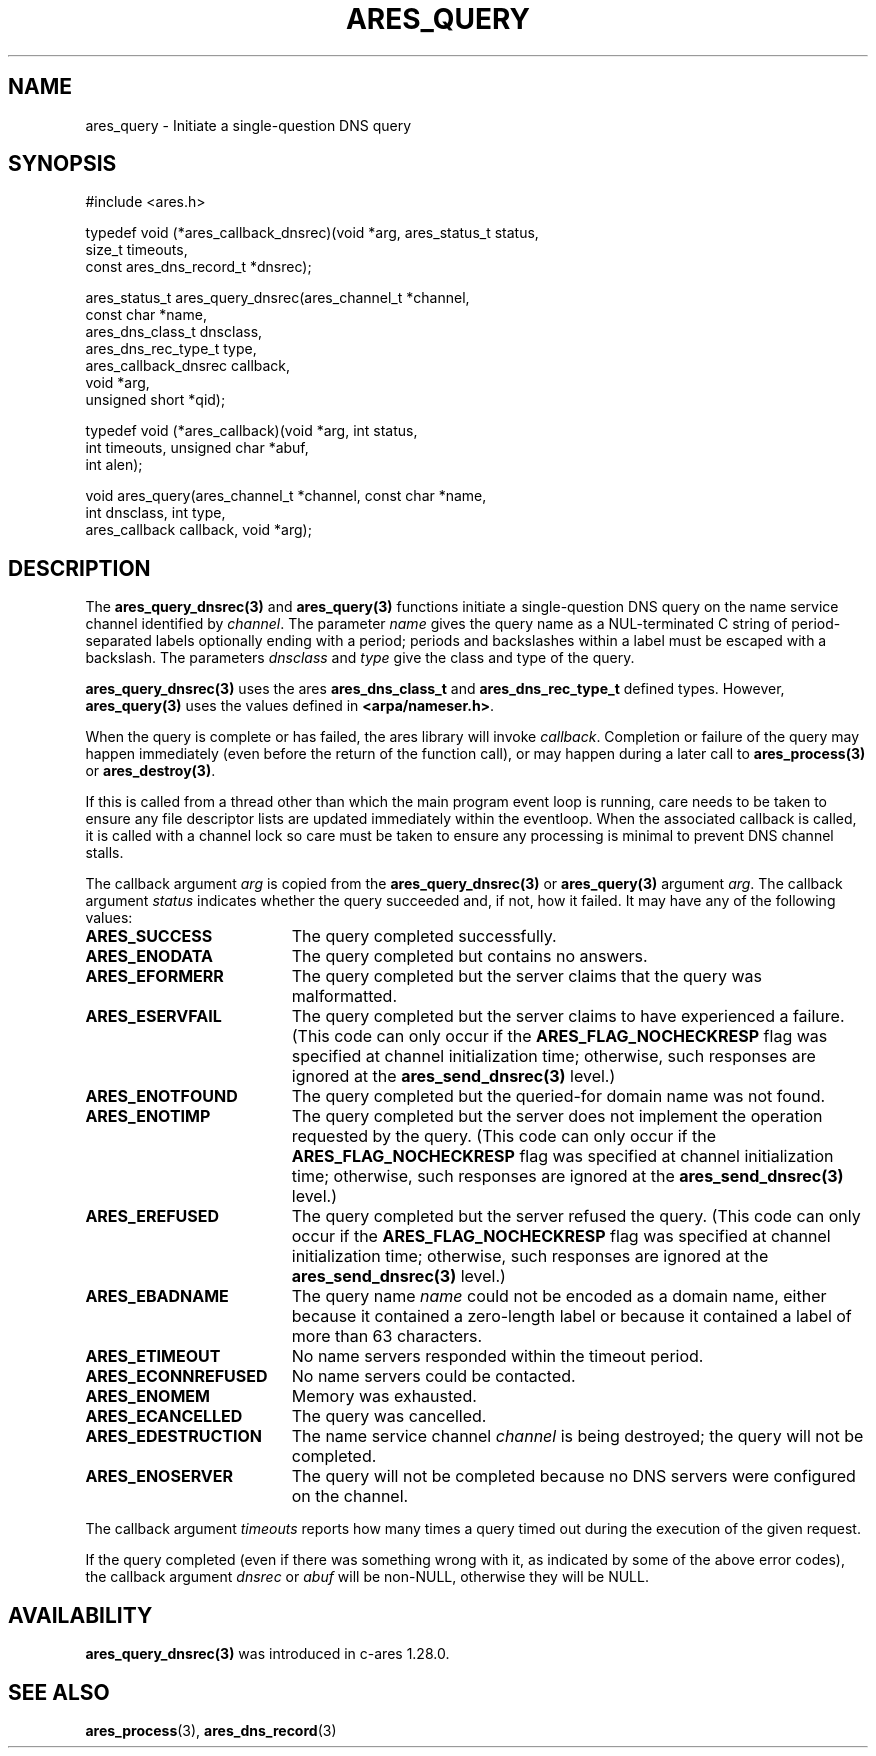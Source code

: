 .\"
.\" Copyright 1998 by the Massachusetts Institute of Technology.
.\" SPDX-License-Identifier: MIT
.\"
.TH ARES_QUERY 3 "24 July 1998"
.SH NAME
ares_query \- Initiate a single-question DNS query
.SH SYNOPSIS
.nf
#include <ares.h>

typedef void (*ares_callback_dnsrec)(void *arg, ares_status_t status,
                                     size_t timeouts,
                                     const ares_dns_record_t *dnsrec);

ares_status_t ares_query_dnsrec(ares_channel_t      *channel,
                                const char          *name,
                                ares_dns_class_t     dnsclass,
                                ares_dns_rec_type_t  type,
                                ares_callback_dnsrec callback,
                                void                *arg,
                                unsigned short      *qid);

typedef void (*ares_callback)(void *arg, int status,
                              int timeouts, unsigned char *abuf,
                              int alen);

void ares_query(ares_channel_t *channel, const char *name,
                int dnsclass, int type,
                ares_callback callback, void *arg);

.fi

.SH DESCRIPTION

The \fBares_query_dnsrec(3)\fP and \fBares_query(3)\fP functions initiate a
single-question DNS query on the name service channel identified by
.IR channel .
The parameter
.I name
gives the query name as a NUL-terminated C string of period-separated
labels optionally ending with a period; periods and backslashes within
a label must be escaped with a backslash.  The parameters
.I dnsclass
and
.I type
give the class and type of the query.

\fBares_query_dnsrec(3)\fP uses the ares \fBares_dns_class_t\fP and
\fBares_dns_rec_type_t\fP defined types.  However, \fBares_query(3)\fP uses
the values defined in \fB<arpa/nameser.h>\fP.

When the query is complete or has failed, the ares library will invoke
.IR callback .
Completion or failure of the query may happen immediately (even before the
return of the function call), or may happen during a later call to
\fBares_process(3)\fP or \fBares_destroy(3)\fP.

If this is called from a thread other than which the main program event loop is
running, care needs to be taken to ensure any file descriptor lists are updated
immediately within the eventloop.  When the associated callback is called,
it is called with a channel lock so care must be taken to ensure any processing
is minimal to prevent DNS channel stalls.

The callback argument
.I arg
is copied from the \fBares_query_dnsrec(3)\fP or \fBares_query(3)\fP argument
.IR arg .
The callback argument
.I status
indicates whether the query succeeded and, if not, how it failed.  It
may have any of the following values:
.TP 19
.B ARES_SUCCESS
The query completed successfully.
.TP 19
.B ARES_ENODATA
The query completed but contains no answers.
.TP 19
.B ARES_EFORMERR
The query completed but the server claims that the query was
malformatted.
.TP 19
.B ARES_ESERVFAIL
The query completed but the server claims to have experienced a
failure.  (This code can only occur if the
.B ARES_FLAG_NOCHECKRESP
flag was specified at channel initialization time; otherwise, such
responses are ignored at the \fBares_send_dnsrec(3)\fP level.)
.TP 19
.B ARES_ENOTFOUND
The query completed but the queried-for domain name was not found.
.TP 19
.B ARES_ENOTIMP
The query completed but the server does not implement the operation
requested by the query.  (This code can only occur if the
.B ARES_FLAG_NOCHECKRESP
flag was specified at channel initialization time; otherwise, such
responses are ignored at the \fBares_send_dnsrec(3)\fP level.)
.TP 19
.B ARES_EREFUSED
The query completed but the server refused the query.  (This code can
only occur if the
.B ARES_FLAG_NOCHECKRESP
flag was specified at channel initialization time; otherwise, such
responses are ignored at the \fBares_send_dnsrec(3)\fP level.)
.TP 19
.B ARES_EBADNAME
The query name
.I name
could not be encoded as a domain name, either because it contained a
zero-length label or because it contained a label of more than 63
characters.
.TP 19
.B ARES_ETIMEOUT
No name servers responded within the timeout period.
.TP 19
.B ARES_ECONNREFUSED
No name servers could be contacted.
.TP 19
.B ARES_ENOMEM
Memory was exhausted.
.TP 19
.B ARES_ECANCELLED
The query was cancelled.
.TP 19
.B ARES_EDESTRUCTION
The name service channel
.I channel
is being destroyed; the query will not be completed.
.TP 19
.B ARES_ENOSERVER
The query will not be completed because no DNS servers were configured on the
channel.
.PP

The callback argument
.I timeouts
reports how many times a query timed out during the execution of the
given request.

If the query completed (even if there was something wrong with it, as
indicated by some of the above error codes), the callback argument
.I dnsrec
or
.I abuf
will be non-NULL, otherwise they will be NULL.

.SH AVAILABILITY
\fBares_query_dnsrec(3)\fP was introduced in c-ares 1.28.0.

.SH SEE ALSO
.BR ares_process (3),
.BR ares_dns_record (3)

